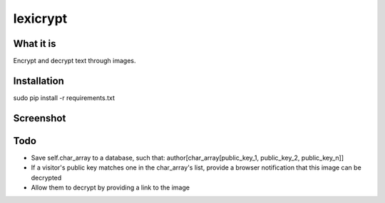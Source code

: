 =========
lexicrypt
=========


What it is
==========

Encrypt and decrypt text through images.


Installation
============

sudo pip install -r requirements.txt


Screenshot
==========

.. image:: https://img.skitch.com/20111120-fskaf7xhdu6rrs7c1jwkhasf77.jpg


Todo
====

* Save self.char_array to a database, such that: author[char_array[public_key_1, public_key_2, public_key_n]]
* If a visitor's public key matches one in the char_array's list, provide a
  browser notification that this image can be decrypted
* Allow them to decrypt by providing a link to the image
